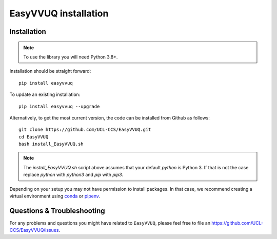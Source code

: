 .. _installation:

EasyVVUQ installation
=====================

Installation
------------

.. note:: To use the library you will need Python 3.8+.

Installation should be straight forward::

    pip install easyvvuq

To update an existing installation::

    pip install easyvvuq --upgrade
  
Alternatively, to get the most current version, the code can be installed from
Github as follows::

    git clone https://github.com/UCL-CCS/EasyVVUQ.git
    cd EasyVVUQ
    bash install_EasyVVUQ.sh

.. note:: The `install_EasyVVUQ.sh` script above assumes that your default `python`
          is Python 3. If that is not the case replace `python` with `python3` and
          `pip` with `pip3`.

Depending on your setup you may not have permission to install packages.
In that case, we recommend creating a virtual environment using  
`conda <https://docs.conda.io/projects/conda/en/latest/user-guide/install/>`_
or `pipenv <https://docs.pipenv.org>`_.

Questions & Troubleshooting
---------------------------

For any problems and questions you might have related to ``EasyVVUQ``, please
feel free to file an `<https://github.com/UCL-CCS/EasyVVUQ/issues>`_.
